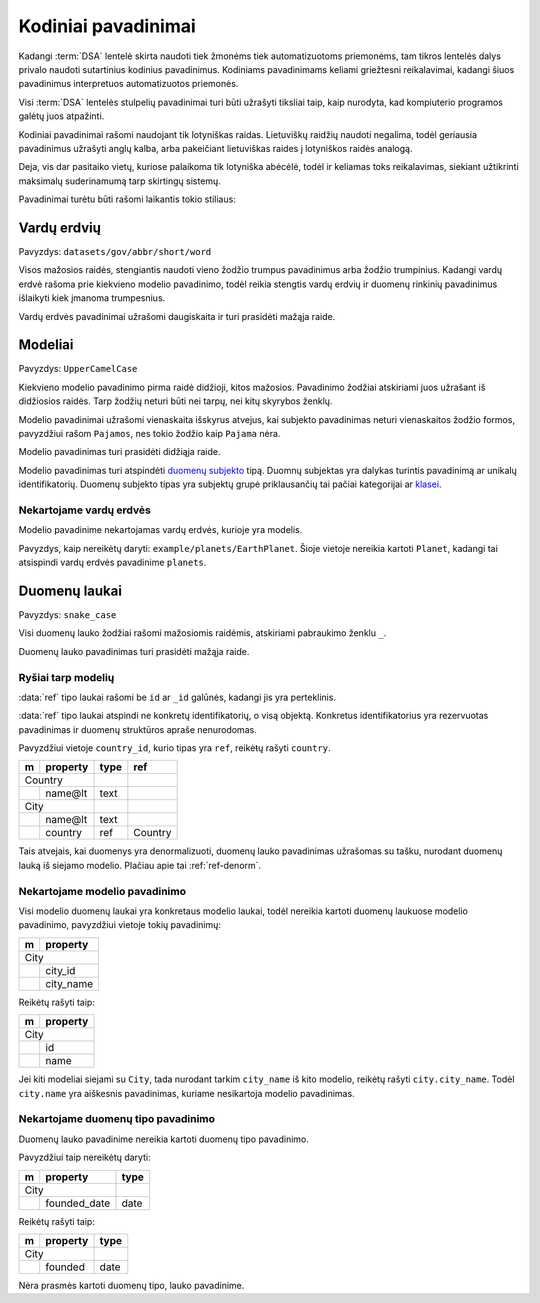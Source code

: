 .. default-role:: literal

.. _kodiniai-pavadinimai:

Kodiniai pavadinimai
####################

Kadangi :term:`DSA` lentelė skirta naudoti tiek žmonėms tiek automatizuotoms
priemonėms, tam tikros lentelės dalys privalo naudoti sutartinius kodinius
pavadinimus. Kodiniams pavadinimams keliami griežtesni reikalavimai, kadangi
šiuos pavadinimus interpretuos automatizuotos priemonės.

Visi :term:`DSA` lentelės stulpelių pavadinimai turi būti užrašyti tiksliai
taip, kaip nurodyta, kad kompiuterio programos galėtų juos atpažinti.

Kodiniai pavadinimai rašomi naudojant tik lotyniškas raidas. Lietuviškų
raidžių naudoti negalima, todėl geriausia pavadinimus užrašyti anglų kalba,
arba pakeičiant lietuviškas raides į lotyniškos raidės analogą.

Deja, vis dar pasitaiko vietų, kuriose palaikoma tik lotyniška abėcėlė, todėl
ir keliamas toks reikalavimas, siekiant užtikrinti maksimalų suderinamumą
tarp skirtingų sistemų.

Pavadinimai turėtu būti rašomi laikantis tokio stiliaus:


Vardų erdvių
************

Pavyzdys: `datasets/gov/abbr/short/word`

Visos mažosios raidės, stengiantis naudoti vieno žodžio trumpus
pavadinimus arba žodžio trumpinius. Kadangi vardų erdvė rašoma prie
kiekvieno modelio pavadinimo, todėl reikia stengtis vardų erdvių ir
duomenų rinkinių pavadinimus išlaikyti kiek įmanoma trumpesnius.

Vardų erdvės pavadinimai užrašomi daugiskaita ir turi prasidėti mažąja raide.


Modeliai
********

Pavyzdys: `UpperCamelCase`

Kiekvieno modelio pavadinimo pirma raidė didžioji, kitos mažosios.
Pavadinimo žodžiai atskiriami juos užrašant iš didžiosios raidės. Tarp
žodžių neturi būti nei tarpų, nei kitų skyrybos ženklų.

Modelio pavadinimai užrašomi vienaskaita išskyrus atvejus, kai subjekto
pavadinimas neturi vienaskaitos žodžio formos, pavyzdžiui rašom `Pajamos`, nes
tokio žodžio kaip `Pajama` nėra.

Modelio pavadinimas turi prasidėti didžiąja raide.

Modelio pavadinimas turi atspindėti `duomenų subjekto`__ tipą.
Duomnų subjektas yra dalykas turintis pavadinimą ar unikalų identifikatorių.
Duomenų subjekto tipas yra subjektų grupė priklausančių tai pačiai kategorijai
ar klasei__.

__ https://en.wikipedia.org/wiki/Entity%E2%80%93relationship_model#Entity%E2%80%93relationship_model
__ https://en.wikipedia.org/wiki/Class_(knowledge_representation)


Nekartojame vardų erdvės
========================

Modelio pavadinime nekartojamas vardų erdvės, kurioje yra modelis.

Pavyzdys, kaip nereikėtų daryti: `example/planets/EarthPlanet`. Šioje
vietoje nereikia kartoti `Planet`, kadangi tai atsispindi vardų erdvės
pavadinime `planets`.


Duomenų laukai
**************

Pavyzdys: `snake_case`

Visi duomenų lauko žodžiai rašomi mažosiomis raidėmis, atskiriami pabraukimo
ženklu `_`.

Duomenų lauko pavadinimas turi prasidėti mažąja raide.


Ryšiai tarp modelių
===================

:data:`ref` tipo laukai rašomi be `id` ar `_id` galūnės, kadangi jis yra
perteklinis.

:data:`ref` tipo laukai atspindi ne konkretų identifikatorių, o visą
objektą. Konkretus identifikatorius yra rezervuotas pavadinimas ir
duomenų struktūros apraše nenurodomas.

Pavyzdžiui vietoje `country_id`, kurio tipas yra `ref`, reikėŧų rašyti
`country`.

== ========== ===== ========
m  property   type  ref     
== ========== ===== ========
Country                     
------------- ----- --------
\  name\@lt   text          
City                        
------------- ----- --------
\  name\@lt   text              
\  country    ref   Country 
== ========== ===== ========

Tais atvejais, kai duomenys yra denormalizuoti, duomenų lauko
pavadinimas užrašomas su tašku, nurodant duomenų lauką iš siejamo
modelio. Plačiau apie tai :ref:`ref-denorm`.


Nekartojame modelio pavadinimo
==============================

Visi modelio duomenų laukai yra konkretaus modelio laukai, todėl
nereikia kartoti duomenų laukuose modelio pavadinimo, pavyzdžiui vietoje
tokių pavadinimų:

== ==================
m  property          
== ==================
City                 
---------------------
\  city_id           
\  city_name
== ==================

Reikėtų rašyti taip:

== ==================
m  property          
== ==================
City                 
---------------------
\  id           
\  name
== ==================

Jei kiti modeliai siejami su `City`, tada nurodant tarkim `city_name` iš
kito modelio, reikėtų rašyti `city.city_name`. Todėl `city.name` yra
aiškesnis pavadinimas, kuriame nesikartoja modelio pavadinimas.


Nekartojame duomenų tipo pavadinimo
===================================

Duomenų lauko pavadinime nereikia kartoti duomenų tipo pavadinimo.

Pavyzdžiui taip nereikėtų daryti:

== ================= ===========
m  property          type       
== ================= ===========
City                            
-------------------- -----------
\  founded_date      date
== ================= ===========

Reikėtų rašyti taip:

== ================= ===========
m  property          type       
== ================= ===========
City                            
-------------------- -----------
\  founded           date
== ================= ===========

Nėra prasmės kartoti duomenų tipo, lauko pavadinime.
